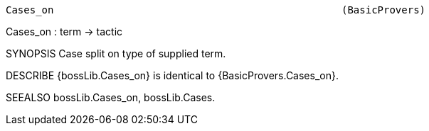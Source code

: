 ----------------------------------------------------------------------
Cases_on                                                (BasicProvers)
----------------------------------------------------------------------
Cases_on : term -> tactic

SYNOPSIS
Case split on type of supplied term.

DESCRIBE
{bossLib.Cases_on} is identical to {BasicProvers.Cases_on}.

SEEALSO
bossLib.Cases_on, bossLib.Cases.

----------------------------------------------------------------------

